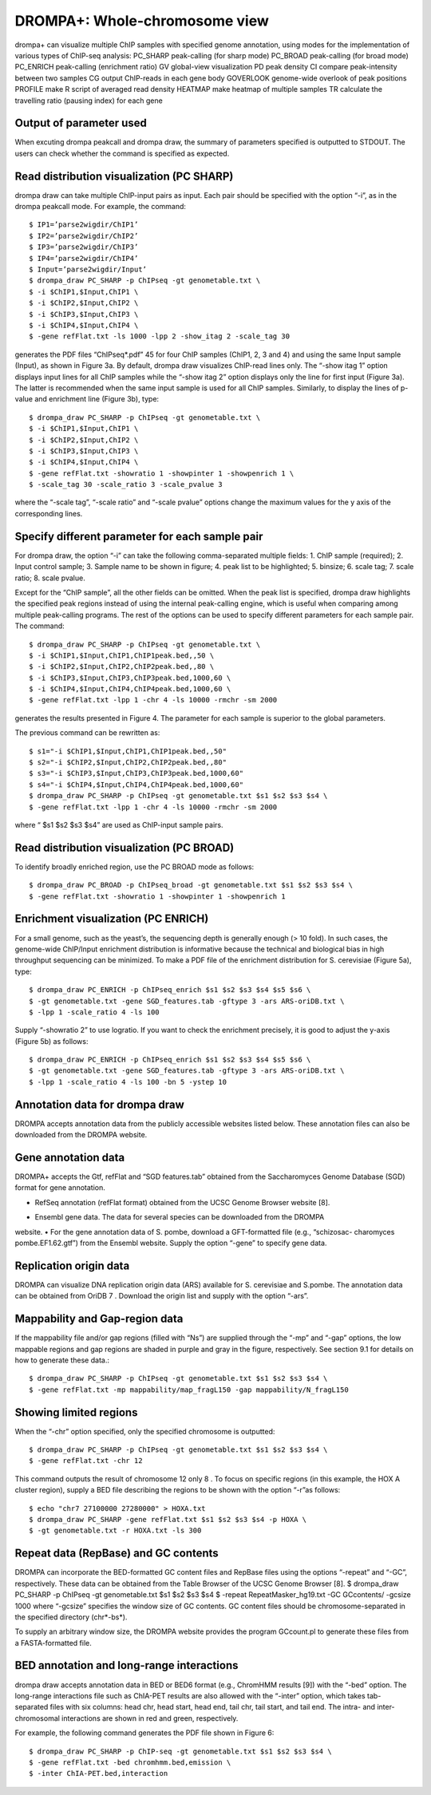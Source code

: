 DROMPA+: Whole-chromosome view
====================================

drompa+ can visualize multiple ChIP samples with specified genome annotation, using modes for the implementation of various types of ChIP-seq analysis:
PC_SHARP peak-calling (for sharp mode)
PC_BROAD peak-calling (for broad mode)
PC_ENRICH peak-calling (enrichment ratio)
GV global-view visualization
PD peak density 
CI compare peak-intensity between two samples
CG output ChIP-reads in each gene body
GOVERLOOK genome-wide overlook of peak positions
PROFILE make R script of averaged read density
HEATMAP make heatmap of multiple samples
TR calculate the travelling ratio (pausing index) for each gene

Output of parameter used
-------------------------------

When excuting drompa peakcall and drompa draw, the summary of parameters specified is outputted to STDOUT. The users can check whether the command is specified as expected.

Read distribution visualization (PC SHARP)
--------------------------------------------------------------

drompa draw can take multiple ChIP-input pairs as input. Each pair should be specified with the option “-i”, as in the drompa peakcall mode. For example, the command::
  
  $ IP1=’parse2wigdir/ChIP1’
  $ IP2=’parse2wigdir/ChIP2’
  $ IP3=’parse2wigdir/ChIP3’
  $ IP4=’parse2wigdir/ChIP4’
  $ Input=’parse2wigdir/Input’
  $ drompa_draw PC_SHARP -p ChIPseq -gt genometable.txt \
  $ -i $ChIP1,$Input,ChIP1 \
  $ -i $ChIP2,$Input,ChIP2 \
  $ -i $ChIP3,$Input,ChIP3 \
  $ -i $ChIP4,$Input,ChIP4 \
  $ -gene refFlat.txt -ls 1000 -lpp 2 -show_itag 2 -scale_tag 30

generates the PDF files “ChIPseq*.pdf” 45 for four ChIP samples (ChIP1, 2, 3 and 4) and using the same Input sample (Input), as shown in Figure 3a.
By default, drompa draw visualizes ChIP-read lines only. The “-show itag 1” option displays input lines for all ChIP samples while the “-show itag 2” option displays only the line for first input (Figure 3a). The latter is recommended when the same input sample is used for all ChIP samples.
Similarly, to display the lines of p-value and enrichment line (Figure 3b), type::

  $ drompa_draw PC_SHARP -p ChIPseq -gt genometable.txt \
  $ -i $ChIP1,$Input,ChIP1 \
  $ -i $ChIP2,$Input,ChIP2 \
  $ -i $ChIP3,$Input,ChIP3 \
  $ -i $ChIP4,$Input,ChIP4 \
  $ -gene refFlat.txt -showratio 1 -showpinter 1 -showpenrich 1 \
  $ -scale_tag 30 -scale_ratio 3 -scale_pvalue 3

where the “-scale tag”, “-scale ratio” and “-scale pvalue” options change the maximum values for the y axis of the corresponding lines.

Specify different parameter for each sample pair
--------------------------------------------------------------

For drompa draw, the option “-i” can take the following comma-separated multiple fields:
1. ChIP sample (required);
2. Input control sample;
3. Sample name to be shown in figure;
4. peak list to be highlighted;
5. binsize;
6. scale tag;
7. scale ratio;
8. scale pvalue.

Except for the “ChIP sample”, all the other fields can be omitted. When the peak list is specified, drompa draw highlights the specified peak regions instead of using the internal peak-calling engine, which is useful when comparing among multiple peak-calling programs. The rest of the options can be used to specify different parameters for each sample pair. The command::

  $ drompa_draw PC_SHARP -p ChIPseq -gt genometable.txt \
  $ -i $ChIP1,$Input,ChIP1,ChIP1peak.bed,,50 \
  $ -i $ChIP2,$Input,ChIP2,ChIP2peak.bed,,80 \
  $ -i $ChIP3,$Input,ChIP3,ChIP3peak.bed,1000,60 \
  $ -i $ChIP4,$Input,ChIP4,ChIP4peak.bed,1000,60 \
  $ -gene refFlat.txt -lpp 1 -chr 4 -ls 10000 -rmchr -sm 2000

generates the results presented in Figure 4. The parameter for each sample is superior to the global parameters.

The previous command can be rewritten as::

  $ s1="-i $ChIP1,$Input,ChIP1,ChIP1peak.bed,,50"
  $ s2="-i $ChIP2,$Input,ChIP2,ChIP2peak.bed,,80"
  $ s3="-i $ChIP3,$Input,ChIP3,ChIP3peak.bed,1000,60"
  $ s4="-i $ChIP4,$Input,ChIP4,ChIP4peak.bed,1000,60"
  $ drompa_draw PC_SHARP -p ChIPseq -gt genometable.txt $s1 $s2 $s3 $s4 \
  $ -gene refFlat.txt -lpp 1 -chr 4 -ls 10000 -rmchr -sm 2000

where “ $s1 $s2 $s3 $s4” are used as ChIP-input sample pairs.

Read distribution visualization (PC BROAD)
--------------------------------------------------------------

To identify broadly enriched region, use the PC BROAD mode as follows::
  
  $ drompa_draw PC_BROAD -p ChIPseq_broad -gt genometable.txt $s1 $s2 $s3 $s4 \
  $ -gene refFlat.txt -showratio 1 -showpinter 1 -showpenrich 1

Enrichment visualization (PC ENRICH)
--------------------------------------------------------------

For a small genome, such as the yeast’s, the sequencing depth is generally enough (> 10 fold).
In such cases, the genome-wide ChIP/Input enrichment distribution is informative because the
technical and biological bias in high throughput sequencing can be minimized.
To make a PDF file of the enrichment distribution for S. cerevisiae (Figure 5a), type::

  $ drompa_draw PC_ENRICH -p ChIPseq_enrich $s1 $s2 $s3 $s4 $s5 $s6 \
  $ -gt genometable.txt -gene SGD_features.tab -gftype 3 -ars ARS-oriDB.txt \
  $ -lpp 1 -scale_ratio 4 -ls 100

Supply “-showratio 2” to use logratio. If you want to check the enrichment precisely, it is good to adjust the y-axis (Figure 5b) as follows::

  $ drompa_draw PC_ENRICH -p ChIPseq_enrich $s1 $s2 $s3 $s4 $s5 $s6 \
  $ -gt genometable.txt -gene SGD_features.tab -gftype 3 -ars ARS-oriDB.txt \
  $ -lpp 1 -scale_ratio 4 -ls 100 -bn 5 -ystep 10

Annotation data for drompa draw
--------------------------------------------------------------

DROMPA accepts annotation data from the publicly accessible websites listed below. These annotation files can also be downloaded from the DROMPA website.

Gene annotation data
--------------------------------------------------------------

DROMPA+ accepts the Gtf, refFlat and “SGD features.tab” obtained from the Saccharomyces Genome Database (SGD) format for gene annotation.

- RefSeq annotation (refFlat format) obtained from the UCSC Genome Browser website [8].
• Ensembl gene data. The data for several species can be downloaded from the DROMPA
website.
• For the gene annotation data of S. pombe, download a GFT-formatted file (e.g., “schizosac-
charomyces pombe.EF1.62.gtf”) from the Ensembl website.
Supply the option “-gene” to specify gene data.

Replication origin data
--------------------------------------------------------------

DROMPA can visualize DNA replication origin data (ARS) available for S. cerevisiae and S.pombe.
The annotation data can be obtained from OriDB 7 . Download the origin list and supply with the option “-ars”.

Mappability and Gap-region data
--------------------------------------------------------------

If the mappability file and/or gap regions (filled with “Ns”) are supplied through the “-mp” and “-gap” options, the low mappable regions and gap regions are shaded in purple and gray in the figure, respectively. See section 9.1 for details on how to generate these data.::

  $ drompa_draw PC_SHARP -p ChIPseq -gt genometable.txt $s1 $s2 $s3 $s4 \
  $ -gene refFlat.txt -mp mappability/map_fragL150 -gap mappability/N_fragL150

Showing limited regions
--------------------------------------------------------------

When the “-chr” option specified, only the specified chromosome is outputted::

  $ drompa_draw PC_SHARP -p ChIPseq -gt genometable.txt $s1 $s2 $s3 $s4 \
  $ -gene refFlat.txt -chr 12

This command outputs the result of chromosome 12 only 8 .
To focus on specific regions (in this example, the HOX A cluster region), supply a BED file describing the regions to be shown with the option “-r”as follows::
  $ echo "chr7 27100000 27280000" > HOXA.txt
  $ drompa_draw PC_SHARP -gene refFlat.txt $s1 $s2 $s3 $s4 -p HOXA \
  $ -gt genometable.txt -r HOXA.txt -ls 300

Repeat data (RepBase) and GC contents
--------------------------------------------------------------

DROMPA can incorporate the BED-formatted GC content files and RepBase files using the options “-repeat” and “-GC”, respectively. These data can be obtained from the Table Browser of the UCSC Genome Browser [8].
$ drompa_draw PC_SHARP -p ChIPseq -gt genometable.txt $s1 $s2 $s3 $s4 \
$ -repeat RepeatMasker_hg19.txt -GC GCcontents/ -gcsize 1000
where “-gcsize” specifies the window size of GC contents. GC content files should be chromosome-separated in the specified directory (chr*-bs*).

To supply an arbitrary window size, the DROMPA website provides the program GCcount.pl to generate these files from a FASTA-formatted file.

BED annotation and long-range interactions
--------------------------------------------------------------

drompa draw accepts annotation data in BED or BED6 format (e.g., ChromHMM results [9]) with the “-bed” option.
The long-range interactions file such as ChIA-PET results are also allowed
with the “-inter” option, which takes tab-separated files with six columns: head chr, head start, head end, tail chr, tail start, and tail end. The intra- and inter-chromosomal interactions are shown in red and green, respectively.

For example, the following command generates the PDF file shown in Figure 6::

  $ drompa_draw PC_SHARP -p ChIP-seq -gt genometable.txt $s1 $s2 $s3 $s4 \
  $ -gene refFlat.txt -bed chromhmm.bed,emission \
  $ -inter ChIA-PET.bed,interaction
